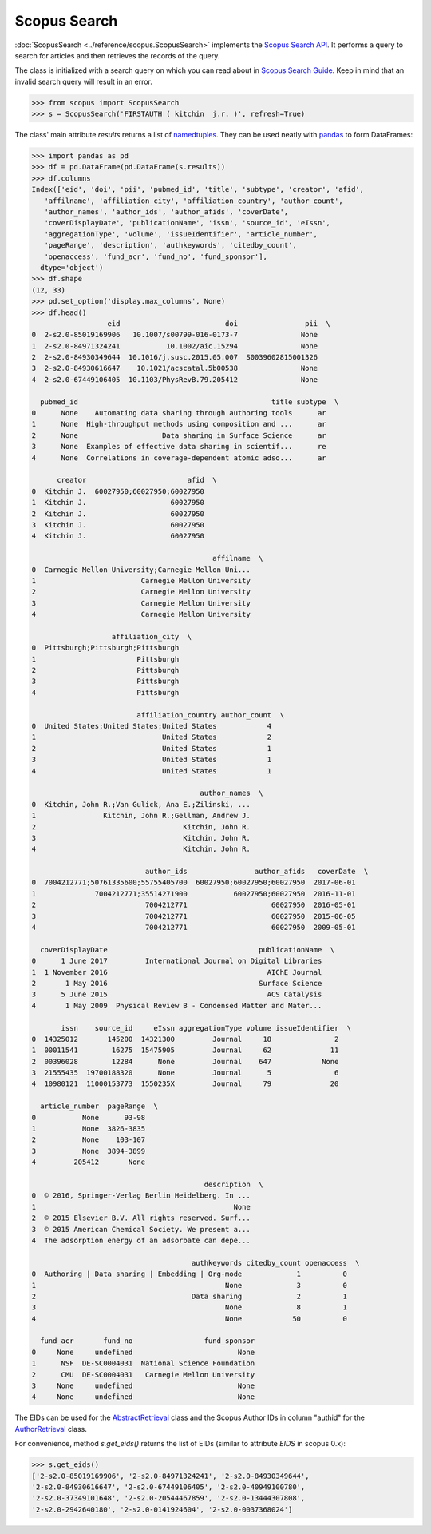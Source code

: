 Scopus Search
-------------

:doc:`ScopusSearch <../reference/scopus.ScopusSearch>` implements the `Scopus Search API <https://api.elsevier.com/documentation/SCOPUSSearchAPI.wadl>`_.  It performs a query to search for articles and then retrieves the records of the query.

The class is initialized with a search query on which you can read about in `Scopus Search Guide <https://dev.elsevier.com/tips/ScopusSearchTips.htm>`_.  Keep in mind that an invalid search query will result in an error.

.. code-block:: python
   
    >>> from scopus import ScopusSearch
    >>> s = ScopusSearch('FIRSTAUTH ( kitchin  j.r. )', refresh=True)


The class' main attribute `results` returns a list of `namedtuples <https://docs.python.org/2/library/collections.html#collections.namedtuple>`_.  They can be used neatly with `pandas <https://pandas.pydata.org/>`_ to form DataFrames:

.. code-block:: python

    >>> import pandas as pd
    >>> df = pd.DataFrame(pd.DataFrame(s.results))
    >>> df.columns
    Index(['eid', 'doi', 'pii', 'pubmed_id', 'title', 'subtype', 'creator', 'afid',
       'affilname', 'affiliation_city', 'affiliation_country', 'author_count',
       'author_names', 'author_ids', 'author_afids', 'coverDate',
       'coverDisplayDate', 'publicationName', 'issn', 'source_id', 'eIssn',
       'aggregationType', 'volume', 'issueIdentifier', 'article_number',
       'pageRange', 'description', 'authkeywords', 'citedby_count',
       'openaccess', 'fund_acr', 'fund_no', 'fund_sponsor'],
      dtype='object')
    >>> df.shape
    (12, 33)
    >>> pd.set_option('display.max_columns', None)
    >>> df.head()
                      eid                         doi                pii  \
    0  2-s2.0-85019169906   10.1007/s00799-016-0173-7               None   
    1  2-s2.0-84971324241           10.1002/aic.15294               None   
    2  2-s2.0-84930349644  10.1016/j.susc.2015.05.007  S0039602815001326   
    3  2-s2.0-84930616647    10.1021/acscatal.5b00538               None   
    4  2-s2.0-67449106405  10.1103/PhysRevB.79.205412               None   

      pubmed_id                                              title subtype  \
    0      None    Automating data sharing through authoring tools      ar   
    1      None  High-throughput methods using composition and ...      ar   
    2      None                    Data sharing in Surface Science      ar   
    3      None  Examples of effective data sharing in scientif...      re   
    4      None  Correlations in coverage-dependent atomic adso...      ar   

          creator                        afid  \
    0  Kitchin J.  60027950;60027950;60027950   
    1  Kitchin J.                    60027950   
    2  Kitchin J.                    60027950   
    3  Kitchin J.                    60027950   
    4  Kitchin J.                    60027950   

                                               affilname  \
    0  Carnegie Mellon University;Carnegie Mellon Uni...   
    1                         Carnegie Mellon University   
    2                         Carnegie Mellon University   
    3                         Carnegie Mellon University   
    4                         Carnegie Mellon University   

                       affiliation_city  \
    0  Pittsburgh;Pittsburgh;Pittsburgh   
    1                        Pittsburgh   
    2                        Pittsburgh   
    3                        Pittsburgh   
    4                        Pittsburgh   

                             affiliation_country author_count  \
    0  United States;United States;United States            4   
    1                              United States            2   
    2                              United States            1   
    3                              United States            1   
    4                              United States            1   

                                            author_names  \
    0  Kitchin, John R.;Van Gulick, Ana E.;Zilinski, ...   
    1                Kitchin, John R.;Gellman, Andrew J.   
    2                                   Kitchin, John R.   
    3                                   Kitchin, John R.   
    4                                   Kitchin, John R.   

                               author_ids                author_afids   coverDate  \
    0  7004212771;50761335600;55755405700  60027950;60027950;60027950  2017-06-01   
    1              7004212771;35514271900           60027950;60027950  2016-11-01   
    2                          7004212771                    60027950  2016-05-01   
    3                          7004212771                    60027950  2015-06-05   
    4                          7004212771                    60027950  2009-05-01   

      coverDisplayDate                                    publicationName  \
    0      1 June 2017         International Journal on Digital Libraries   
    1  1 November 2016                                      AIChE Journal   
    2       1 May 2016                                    Surface Science   
    3      5 June 2015                                      ACS Catalysis   
    4       1 May 2009  Physical Review B - Condensed Matter and Mater...   

           issn    source_id     eIssn aggregationType volume issueIdentifier  \
    0  14325012       145200  14321300         Journal     18               2   
    1  00011541        16275  15475905         Journal     62              11   
    2  00396028        12284      None         Journal    647            None   
    3  21555435  19700188320      None         Journal      5               6   
    4  10980121  11000153773  1550235X         Journal     79              20   

      article_number  pageRange  \
    0           None      93-98   
    1           None  3826-3835   
    2           None    103-107   
    3           None  3894-3899   
    4         205412       None   

                                             description  \
    0  © 2016, Springer-Verlag Berlin Heidelberg. In ...   
    1                                               None   
    2  © 2015 Elsevier B.V. All rights reserved. Surf...   
    3  © 2015 American Chemical Society. We present a...   
    4  The adsorption energy of an adsorbate can depe...   

                                          authkeywords citedby_count openaccess  \
    0  Authoring | Data sharing | Embedding | Org-mode             1          0   
    1                                             None             3          0   
    2                                     Data sharing             2          1   
    3                                             None             8          1   
    4                                             None            50          0   

      fund_acr       fund_no                 fund_sponsor  
    0     None     undefined                         None  
    1      NSF  DE-SC0004031  National Science Foundation  
    2      CMU  DE-SC0004031   Carnegie Mellon University  
    3     None     undefined                         None  
    4     None     undefined                         None


The EIDs can be used for the `AbstractRetrieval <../reference/scopus.AbstractRetrieval.html>`_ class and the Scopus Author IDs in column "authid" for the `AuthorRetrieval <../reference/scopus.AuthorRetrieval.html>`_ class.

For convenience, method `s.get_eids()` returns the list of EIDs (similar to attribute `EIDS` in scopus 0.x):

.. code-block:: python

    >>> s.get_eids()
    ['2-s2.0-85019169906', '2-s2.0-84971324241', '2-s2.0-84930349644',
    '2-s2.0-84930616647', '2-s2.0-67449106405', '2-s2.0-40949100780',
    '2-s2.0-37349101648', '2-s2.0-20544467859', '2-s2.0-13444307808',
    '2-s2.0-2942640180', '2-s2.0-0141924604', '2-s2.0-0037368024']
